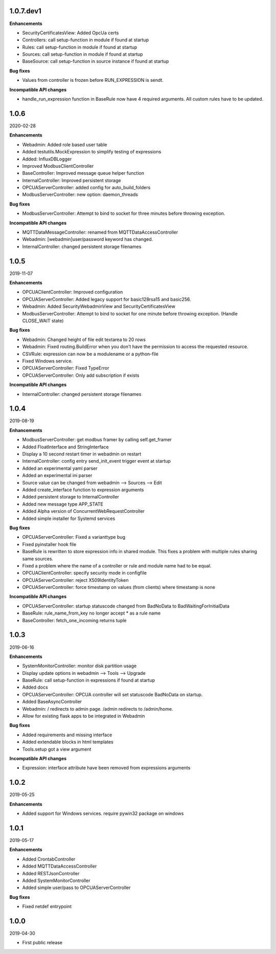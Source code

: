 1.0.7.dev1
==========

**Enhancements**

- SecurityCertificatesView: Added OpcUa certs
- Controllers: call setup-function in module if found at startup
- Rules: call setup-function in module if found at startup
- Sources: call setup-function in module if found at startup
- BaseSource: call setup-function in source instance if found at startup

**Bug fixes**

- Values from controller is frozen before RUN_EXPRESSION is sendt.

**Incompatible API changes**

- handle_run_expression function in BaseRule now have 4 required arguments.
  All custom rules have to be updated.


1.0.6
=====

2020-02-28

**Enhancements**

- Webadmin: Added role based user table
- Added testutils.MockExpression to simplify testing of expressions
- Added: InfluxDBLogger
- Improved ModbusClientController
- BaseController: Improved message queue helper function
- InternalController: Improved persistent storage
- OPCUAServerController: added config for auto_build_folders
- ModbusServerController: new option: daemon_threads

**Bug fixes**

- ModbusServerController: Attempt to bind to socket for three minutes before
  throwing exception.

**Incompatible API changes**

- MQTTDataMessageController: renamed from MQTTDataAccessController
- Webadmin: [webadmin]user/password keyword has changed.
- InternalController: changed persistent storage filenames

1.0.5
=====

2019-11-07

**Enhancements**

- OPCUAClientController: Improved configuration
- OPCUAServerController: Added legacy support for basic128rsa15 and basic256.
- Webadmin: Added SecurityWebadminView and SecurityCertificatesView
- ModbusServerController: Attempt to bind to socket for one minute before
  throwing exception. (Handle CLOSE_WAIT state)

**Bug fixes**

- Webadmin: Changed height of file edit textarea to 20 rows
- Webadmin: Fixed routing.BuildError when you don't have the permission
  to access the requested resource.
- CSVRule: expression can now be a modulename or a python-file
- Fixed Windows service.
- OPCUAServerController: Fixed TypeError
- OPCUAServerController: Only add subscription if exists

**Incompatible API changes**

- InternalController: changed persistent storage filenames

1.0.4
=====

2019-08-19

**Enhancements**

- ModbusServerController: get modbus framer by calling self.get_framer
- Added FloatInterface and StringInterface
- Display a 10 second restart timer in webadmin on restart
- InternalController: config entry send_init_event trigger event at startup
- Added an experimental yaml parser
- Added an experimental ini parser
- Source value can be changed from webadmin --> Sources --> Edit
- Added create_interface function to expression arguments
- Added persistent storage to InternalController
- Added new message type APP_STATE
- Added Alpha version of ConcurrentWebRequestController
- Added simple installer for Systemd services

**Bug fixes**

- OPCUAServerController: Fixed a varianttype bug
- Fixed pyinstaller hook file
- BaseRule is rewritten to store expression info in shared module. This fixes
  a problem with multiple rules sharing same sources.
- Fixed a problem where the name of a controller or rule and module name 
  had to be equal.
- OPCUAClientController: specify security mode in configfile
- OPCUAServerController: reject X509IdentityToken
- OPCUAServerController: force timestamp on values (from clients) where timestamp is none

**Incompatible API changes**

- OPCUAServerController: startup statuscode changed from BadNoData to BadWaitingForInitialData
- BaseRule: rule_name_from_key no longer accept * as a rule name
- BaseController: fetch_one_incoming returns tuple

1.0.3
=====

2019-06-16

**Enhancements**

- SystemMonitorController: monitor disk partition usage
- Display update options in webadmin --> Tools --> Upgrade
- BaseRule: call setup-function in expressions if found at startup
- Added docs
- OPCUAServerController: OPCUA controller will set statuscode BadNoData on startup.
- Added BaseAsyncController
- Webadmin: / redirects to admin page. /admin redirects to /admin/home.
- Allow for existing flask apps to be integrated in Webadmin

**Bug fixes**

- Added requirements and missing interface
- Added extendable blocks in html templates
- Tools.setup got a view argument

**Incompatible API changes**

- Expression: interface attribute have been removed from expressions arguments

1.0.2
=====

2019-05-25

**Enhancements**

- Added support for Windows services. require pywin32 package on windows

1.0.1
=====

2019-05-17

**Enhancements**

- Added CrontabController
- Added MQTTDataAccessController
- Added RESTJsonController
- Added SystemMonitorController
- Added simple user/pass to OPCUAServerController

**Bug fixes**

- Fixed netdef entrypoint

1.0.0
=====

2019-04-30

- First public release
